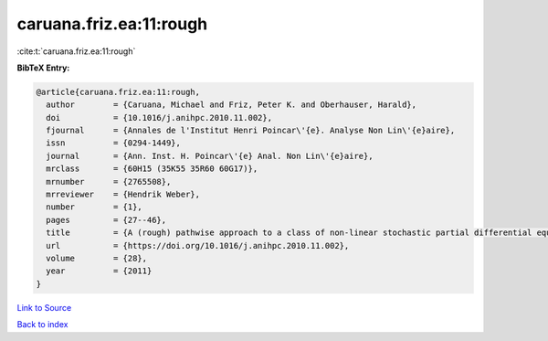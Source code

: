 caruana.friz.ea:11:rough
========================

:cite:t:`caruana.friz.ea:11:rough`

**BibTeX Entry:**

.. code-block:: bibtex

   @article{caruana.friz.ea:11:rough,
     author        = {Caruana, Michael and Friz, Peter K. and Oberhauser, Harald},
     doi           = {10.1016/j.anihpc.2010.11.002},
     fjournal      = {Annales de l'Institut Henri Poincar\'{e}. Analyse Non Lin\'{e}aire},
     issn          = {0294-1449},
     journal       = {Ann. Inst. H. Poincar\'{e} Anal. Non Lin\'{e}aire},
     mrclass       = {60H15 (35K55 35R60 60G17)},
     mrnumber      = {2765508},
     mrreviewer    = {Hendrik Weber},
     number        = {1},
     pages         = {27--46},
     title         = {A (rough) pathwise approach to a class of non-linear stochastic partial differential equations},
     url           = {https://doi.org/10.1016/j.anihpc.2010.11.002},
     volume        = {28},
     year          = {2011}
   }

`Link to Source <https://doi.org/10.1016/j.anihpc.2010.11.002},>`_


`Back to index <../By-Cite-Keys.html>`_
